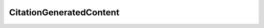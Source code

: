 ..
     Code generated by smithy-python-codegen DO NOT EDIT.

.. _CitationGeneratedContent:

CitationGeneratedContent
========================

.. autodata:: aws_sdk_bedrock_runtime.models.CitationGeneratedContent
